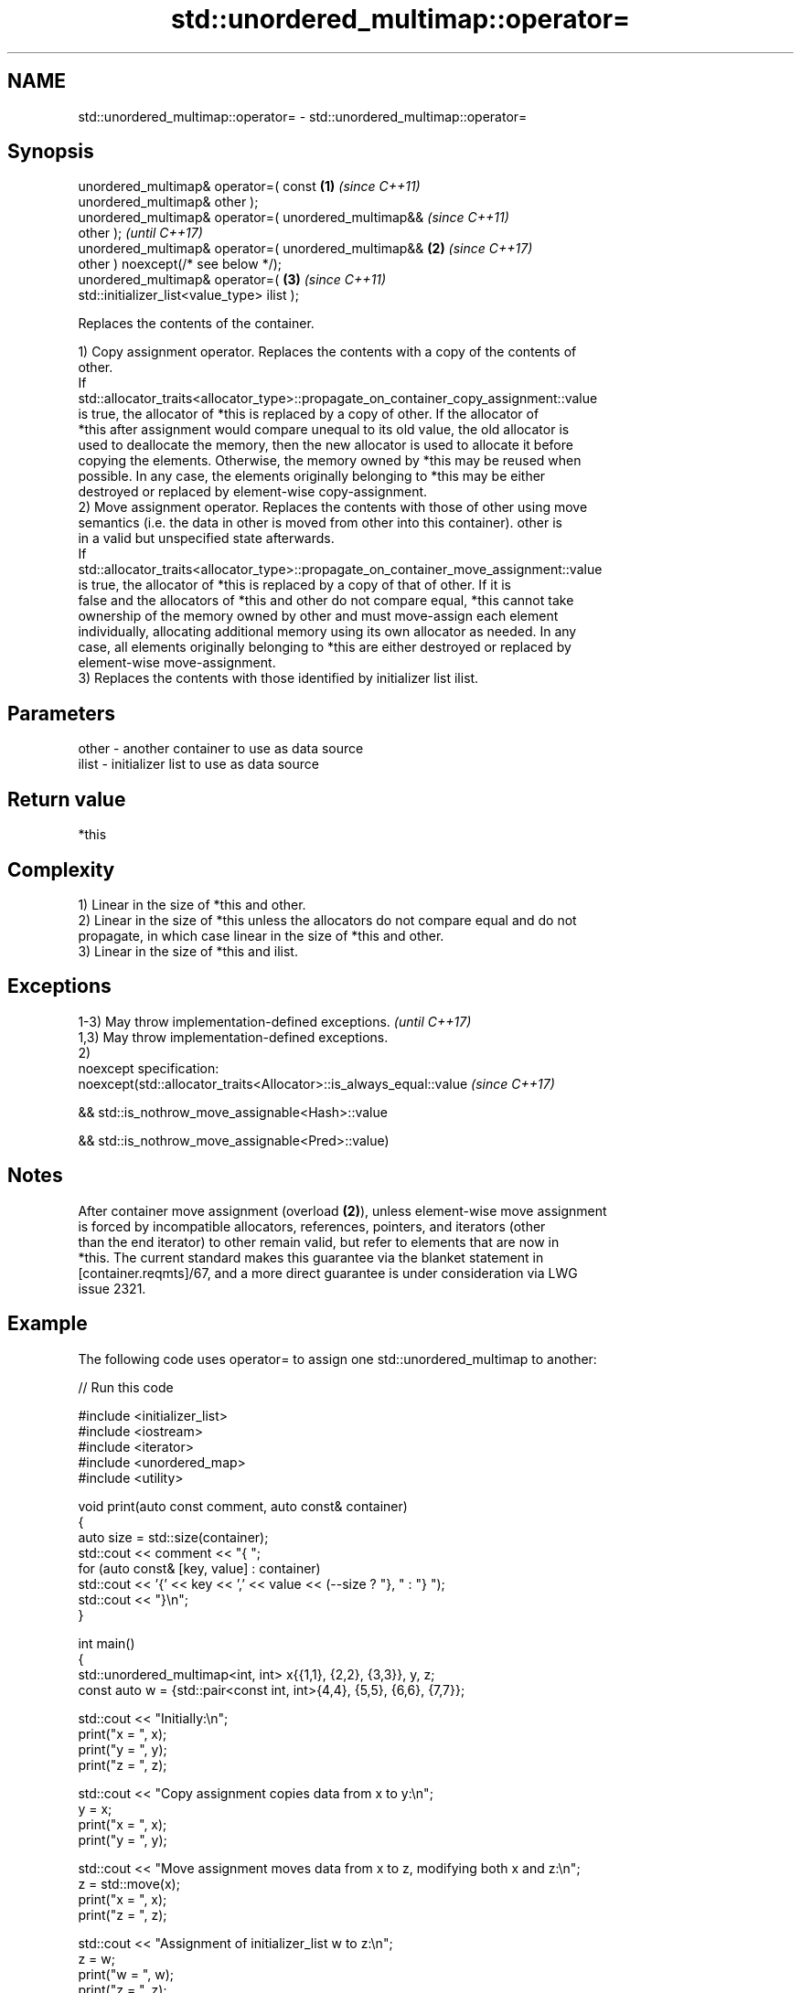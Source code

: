 .TH std::unordered_multimap::operator= 3 "2024.06.10" "http://cppreference.com" "C++ Standard Libary"
.SH NAME
std::unordered_multimap::operator= \- std::unordered_multimap::operator=

.SH Synopsis
   unordered_multimap& operator=( const                 \fB(1)\fP \fI(since C++11)\fP
   unordered_multimap& other );
   unordered_multimap& operator=( unordered_multimap&&                    \fI(since C++11)\fP
   other );                                                               \fI(until C++17)\fP
   unordered_multimap& operator=( unordered_multimap&&  \fB(2)\fP               \fI(since C++17)\fP
   other ) noexcept(/* see below */);
   unordered_multimap& operator=(                           \fB(3)\fP           \fI(since C++11)\fP
   std::initializer_list<value_type> ilist );

   Replaces the contents of the container.

   1) Copy assignment operator. Replaces the contents with a copy of the contents of
   other.
   If
   std::allocator_traits<allocator_type>::propagate_on_container_copy_assignment::value
   is true, the allocator of *this is replaced by a copy of other. If the allocator of
   *this after assignment would compare unequal to its old value, the old allocator is
   used to deallocate the memory, then the new allocator is used to allocate it before
   copying the elements. Otherwise, the memory owned by *this may be reused when
   possible. In any case, the elements originally belonging to *this may be either
   destroyed or replaced by element-wise copy-assignment.
   2) Move assignment operator. Replaces the contents with those of other using move
   semantics (i.e. the data in other is moved from other into this container). other is
   in a valid but unspecified state afterwards.
   If
   std::allocator_traits<allocator_type>::propagate_on_container_move_assignment::value
   is true, the allocator of *this is replaced by a copy of that of other. If it is
   false and the allocators of *this and other do not compare equal, *this cannot take
   ownership of the memory owned by other and must move-assign each element
   individually, allocating additional memory using its own allocator as needed. In any
   case, all elements originally belonging to *this are either destroyed or replaced by
   element-wise move-assignment.
   3) Replaces the contents with those identified by initializer list ilist.

.SH Parameters

   other - another container to use as data source
   ilist - initializer list to use as data source

.SH Return value

   *this

.SH Complexity

   1) Linear in the size of *this and other.
   2) Linear in the size of *this unless the allocators do not compare equal and do not
   propagate, in which case linear in the size of *this and other.
   3) Linear in the size of *this and ilist.

.SH Exceptions

   1-3) May throw implementation-defined exceptions.                 \fI(until C++17)\fP
   1,3) May throw implementation-defined exceptions.
   2)
   noexcept specification:
   noexcept(std::allocator_traits<Allocator>::is_always_equal::value \fI(since C++17)\fP

   && std::is_nothrow_move_assignable<Hash>::value

   && std::is_nothrow_move_assignable<Pred>::value)

.SH Notes

   After container move assignment (overload \fB(2)\fP), unless element-wise move assignment
   is forced by incompatible allocators, references, pointers, and iterators (other
   than the end iterator) to other remain valid, but refer to elements that are now in
   *this. The current standard makes this guarantee via the blanket statement in
   [container.reqmts]/67, and a more direct guarantee is under consideration via LWG
   issue 2321.

.SH Example

   The following code uses operator= to assign one std::unordered_multimap to another:


// Run this code

 #include <initializer_list>
 #include <iostream>
 #include <iterator>
 #include <unordered_map>
 #include <utility>

 void print(auto const comment, auto const& container)
 {
     auto size = std::size(container);
     std::cout << comment << "{ ";
     for (auto const& [key, value] : container)
         std::cout << '{' << key << ',' << value << (--size ? "}, " : "} ");
     std::cout << "}\\n";
 }

 int main()
 {
     std::unordered_multimap<int, int> x{{1,1}, {2,2}, {3,3}}, y, z;
     const auto w = {std::pair<const int, int>{4,4}, {5,5}, {6,6}, {7,7}};

     std::cout << "Initially:\\n";
     print("x = ", x);
     print("y = ", y);
     print("z = ", z);

     std::cout << "Copy assignment copies data from x to y:\\n";
     y = x;
     print("x = ", x);
     print("y = ", y);

     std::cout << "Move assignment moves data from x to z, modifying both x and z:\\n";
     z = std::move(x);
     print("x = ", x);
     print("z = ", z);

     std::cout << "Assignment of initializer_list w to z:\\n";
     z = w;
     print("w = ", w);
     print("z = ", z);
 }

.SH Possible output:

 Initially:
 x = { {3,3}, {2,2}, {1,1} }
 y = { }
 z = { }
 Copy assignment copies data from x to y:
 x = { {3,3}, {2,2}, {1,1} }
 y = { {3,3}, {2,2}, {1,1} }
 Move assignment moves data from x to z, modifying both x and z:
 x = { }
 z = { {3,3}, {2,2}, {1,1} }
 Assignment of initializer_list w to z:
 w = { {4,4}, {5,5}, {6,6}, {7,7} }
 z = { {7,7}, {6,6}, {5,5}, {4,4} }

.SH See also

   constructor   constructs the unordered_multimap
                 \fI(public member function)\fP

.SH Category:
     * conditionally noexcept
